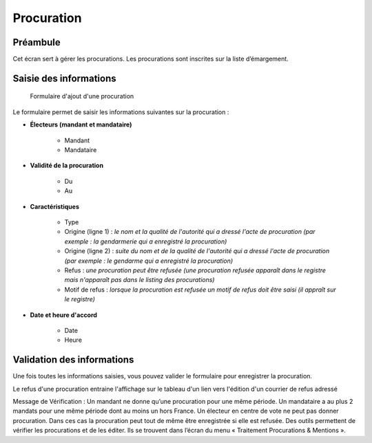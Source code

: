 ###########
Procuration
###########

Préambule
=========

Cet écran sert à gérer les procurations. Les procurations sont inscrites sur la liste d’émargement.

Saisie des informations
=======================

.. figure:: a_saisie_procuration.png

    Formulaire d'ajout d'une procuration

Le formulaire permet de saisir les informations suivantes sur la procuration :

* **Électeurs (mandant et mandataire)**

    * Mandant
    * Mandataire

* **Validité de la procuration**

    * Du
    * Au

* **Caractéristiques**

    * Type
    * Origine (ligne 1) : *le nom et la qualité de l'autorité qui a dressé l'acte de procuration (par exemple : la gendarmerie qui a enregistré la procuration)*
    * Origine (ligne 2) : *suite du nom et de la qualité de l'autorité qui a dressé l'acte de procuration (par exemple : le gendarme qui a enregistré la procuration)*
    * Refus : *une procuration peut être refusée (une procuration refusée apparaît dans le registre mais n'apparaît pas dans le listing des procurations)*
    * Motif de refus : *lorsque la procuration est refusée un motif de refus doit être saisi (il appraît sur le registre)*

* **Date et heure d'accord**

    * Date
    * Heure


Validation des informations
===========================

Une fois toutes les informations saisies, vous pouvez valider le
formulaire pour enregistrer la procuration.

Le refus d'une procuration entraine l'affichage sur le tableau d'un lien vers
l'édition d'un courrier de refus adressé

Message de Vérification : Un mandant ne donne qu’une procuration pour une
même période. Un mandataire a au plus 2 mandats pour une même période dont
au moins un hors France. Un électeur en centre de vote ne peut pas donner
procuration. Dans ces cas la procuration peut tout de même être enregistrée si
elle est refusée. Des outils permettent de vérifier les procurations et de les
éditer. Ils se trouvent dans l’écran du menu « Traitement Procurations &
Mentions ».
